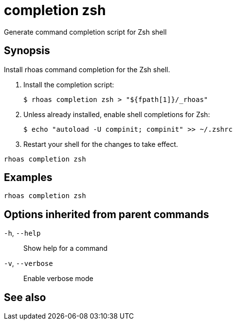 ifdef::env-github,env-browser[:context: cmd]
[id='ref-rhoas-completion-zsh_{context}']
= completion zsh

[role="_abstract"]
Generate command completion script for Zsh shell

[discrete]
== Synopsis

Install rhoas command completion  for the Zsh shell.

1. Install the completion script:

   $ rhoas completion zsh > "${fpath[1]}/_rhoas"

2. Unless already installed, enable shell completions for Zsh:

   $ echo "autoload -U compinit; compinit" >> ~/.zshrc

3. Restart your shell for the changes to take effect.


....
rhoas completion zsh
....

[discrete]
== Examples

....
rhoas completion zsh

....

[discrete]
== Options inherited from parent commands

  `-h`, `--help`::      Show help for a command
  `-v`, `--verbose`::   Enable verbose mode

[discrete]
== See also


ifdef::env-github,env-browser[]
* link:rhoas_completion.adoc#rhoas-completion[rhoas completion]	 - Install command completion for your shell (bash, zsh, or fish)
endif::[]
ifdef::pantheonenv[]
* link:{path}#ref-rhoas-completion_{context}[rhoas completion]	 - Install command completion for your shell (bash, zsh, or fish)
endif::[]

